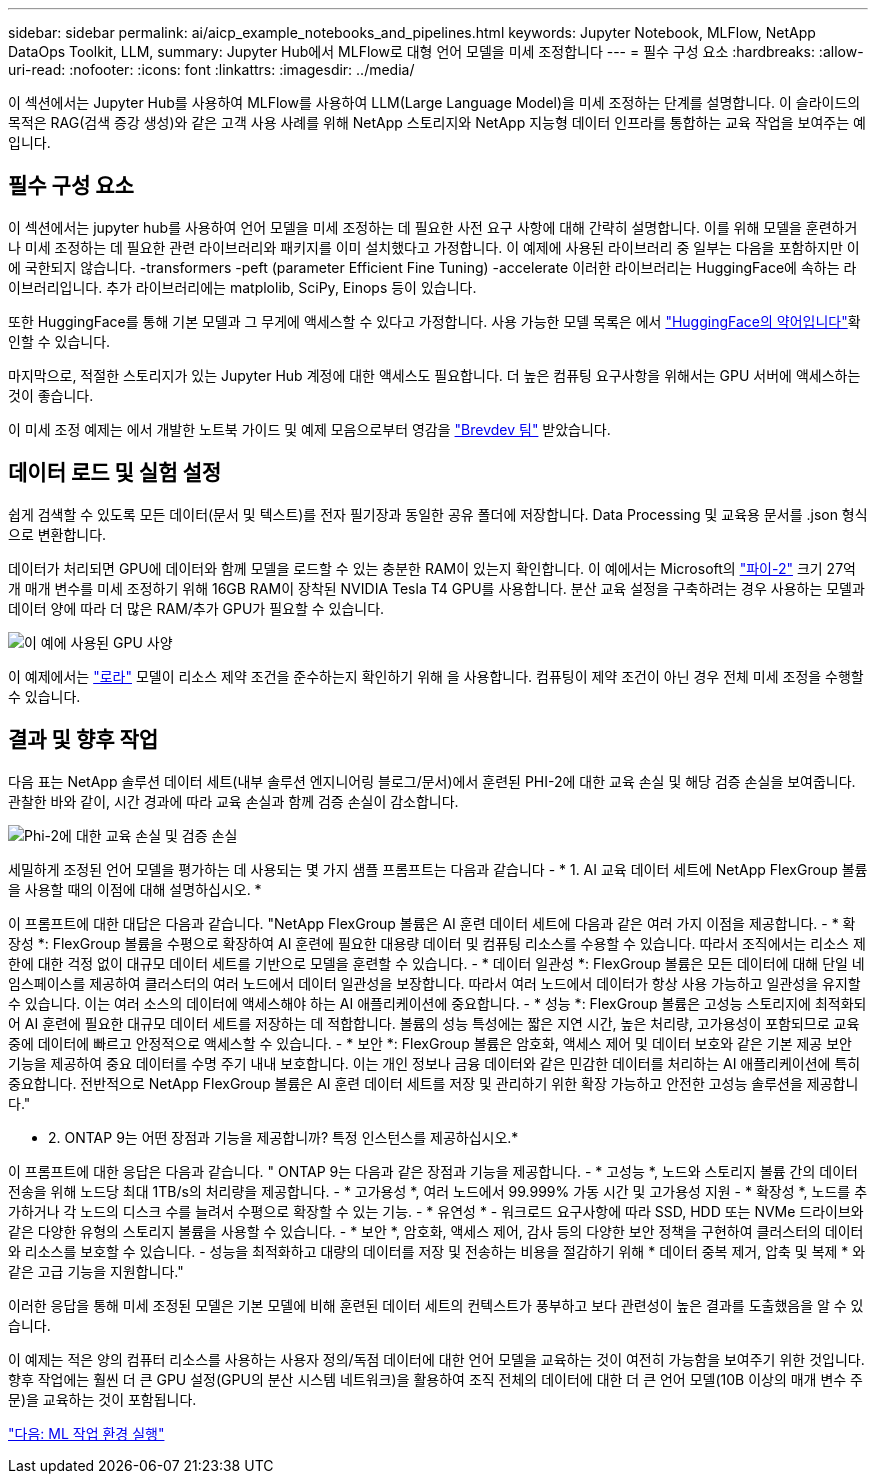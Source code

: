 ---
sidebar: sidebar 
permalink: ai/aicp_example_notebooks_and_pipelines.html 
keywords: Jupyter Notebook, MLFlow, NetApp DataOps Toolkit, LLM, 
summary: Jupyter Hub에서 MLFlow로 대형 언어 모델을 미세 조정합니다 
---
= 필수 구성 요소
:hardbreaks:
:allow-uri-read: 
:nofooter: 
:icons: font
:linkattrs: 
:imagesdir: ../media/


[role="lead"]
이 섹션에서는 Jupyter Hub를 사용하여 MLFlow를 사용하여 LLM(Large Language Model)을 미세 조정하는 단계를 설명합니다. 이 슬라이드의 목적은 RAG(검색 증강 생성)와 같은 고객 사용 사례를 위해 NetApp 스토리지와 NetApp 지능형 데이터 인프라를 통합하는 교육 작업을 보여주는 예입니다.



== 필수 구성 요소

이 섹션에서는 jupyter hub를 사용하여 언어 모델을 미세 조정하는 데 필요한 사전 요구 사항에 대해 간략히 설명합니다. 이를 위해 모델을 훈련하거나 미세 조정하는 데 필요한 관련 라이브러리와 패키지를 이미 설치했다고 가정합니다. 이 예제에 사용된 라이브러리 중 일부는 다음을 포함하지만 이에 국한되지 않습니다. -transformers -peft (parameter Efficient Fine Tuning) -accelerate 이러한 라이브러리는 HuggingFace에 속하는 라이브러리입니다. 추가 라이브러리에는 matplolib, SciPy, Einops 등이 있습니다.

또한 HuggingFace를 통해 기본 모델과 그 무게에 액세스할 수 있다고 가정합니다. 사용 가능한 모델 목록은 에서 https://huggingface.co/models["HuggingFace의 약어입니다"]확인할 수 있습니다.

마지막으로, 적절한 스토리지가 있는 Jupyter Hub 계정에 대한 액세스도 필요합니다. 더 높은 컴퓨팅 요구사항을 위해서는 GPU 서버에 액세스하는 것이 좋습니다.

이 미세 조정 예제는 에서 개발한 노트북 가이드 및 예제 모음으로부터 영감을 https://github.com/brevdev/notebooks["Brevdev 팀"] 받았습니다.



== 데이터 로드 및 실험 설정

쉽게 검색할 수 있도록 모든 데이터(문서 및 텍스트)를 전자 필기장과 동일한 공유 폴더에 저장합니다. Data Processing 및 교육용 문서를 .json 형식으로 변환합니다.

데이터가 처리되면 GPU에 데이터와 함께 모델을 로드할 수 있는 충분한 RAM이 있는지 확인합니다. 이 예에서는 Microsoft의 https://huggingface.co/microsoft/phi-2["파이-2"] 크기 27억 개 매개 변수를 미세 조정하기 위해 16GB RAM이 장착된 NVIDIA Tesla T4 GPU를 사용합니다. 분산 교육 설정을 구축하려는 경우 사용하는 모델과 데이터 양에 따라 더 많은 RAM/추가 GPU가 필요할 수 있습니다.

image:tesla-t4.png["이 예에 사용된 GPU 사양"]

이 예제에서는 https://huggingface.co/docs/diffusers/main/en/training/lora["로라"] 모델이 리소스 제약 조건을 준수하는지 확인하기 위해 을 사용합니다. 컴퓨팅이 제약 조건이 아닌 경우 전체 미세 조정을 수행할 수 있습니다.



== 결과 및 향후 작업

다음 표는 NetApp 솔루션 데이터 세트(내부 솔루션 엔지니어링 블로그/문서)에서 훈련된 PHI-2에 대한 교육 손실 및 해당 검증 손실을 보여줍니다. 관찰한 바와 같이, 시간 경과에 따라 교육 손실과 함께 검증 손실이 감소합니다.

image:phi2-results.png["Phi-2에 대한 교육 손실 및 검증 손실"]

세밀하게 조정된 언어 모델을 평가하는 데 사용되는 몇 가지 샘플 프롬프트는 다음과 같습니다 - * 1. AI 교육 데이터 세트에 NetApp FlexGroup 볼륨을 사용할 때의 이점에 대해 설명하십시오. *

이 프롬프트에 대한 대답은 다음과 같습니다. "NetApp FlexGroup 볼륨은 AI 훈련 데이터 세트에 다음과 같은 여러 가지 이점을 제공합니다. - * 확장성 *: FlexGroup 볼륨을 수평으로 확장하여 AI 훈련에 필요한 대용량 데이터 및 컴퓨팅 리소스를 수용할 수 있습니다. 따라서 조직에서는 리소스 제한에 대한 걱정 없이 대규모 데이터 세트를 기반으로 모델을 훈련할 수 있습니다. - * 데이터 일관성 *: FlexGroup 볼륨은 모든 데이터에 대해 단일 네임스페이스를 제공하여 클러스터의 여러 노드에서 데이터 일관성을 보장합니다. 따라서 여러 노드에서 데이터가 항상 사용 가능하고 일관성을 유지할 수 있습니다. 이는 여러 소스의 데이터에 액세스해야 하는 AI 애플리케이션에 중요합니다. - * 성능 *: FlexGroup 볼륨은 고성능 스토리지에 최적화되어 AI 훈련에 필요한 대규모 데이터 세트를 저장하는 데 적합합니다. 볼륨의 성능 특성에는 짧은 지연 시간, 높은 처리량, 고가용성이 포함되므로 교육 중에 데이터에 빠르고 안정적으로 액세스할 수 있습니다. - * 보안 *: FlexGroup 볼륨은 암호화, 액세스 제어 및 데이터 보호와 같은 기본 제공 보안 기능을 제공하여 중요 데이터를 수명 주기 내내 보호합니다. 이는 개인 정보나 금융 데이터와 같은 민감한 데이터를 처리하는 AI 애플리케이션에 특히 중요합니다. 전반적으로 NetApp FlexGroup 볼륨은 AI 훈련 데이터 세트를 저장 및 관리하기 위한 확장 가능하고 안전한 고성능 솔루션을 제공합니다."

* 2. ONTAP 9는 어떤 장점과 기능을 제공합니까? 특정 인스턴스를 제공하십시오.*

이 프롬프트에 대한 응답은 다음과 같습니다. " ONTAP 9는 다음과 같은 장점과 기능을 제공합니다. - * 고성능 *, 노드와 스토리지 볼륨 간의 데이터 전송을 위해 노드당 최대 1TB/s의 처리량을 제공합니다. - * 고가용성 *, 여러 노드에서 99.999% 가동 시간 및 고가용성 지원 - * 확장성 *, 노드를 추가하거나 각 노드의 디스크 수를 늘려서 수평으로 확장할 수 있는 기능. - * 유연성 * - 워크로드 요구사항에 따라 SSD, HDD 또는 NVMe 드라이브와 같은 다양한 유형의 스토리지 볼륨을 사용할 수 있습니다. - * 보안 *, 암호화, 액세스 제어, 감사 등의 다양한 보안 정책을 구현하여 클러스터의 데이터와 리소스를 보호할 수 있습니다. - 성능을 최적화하고 대량의 데이터를 저장 및 전송하는 비용을 절감하기 위해 * 데이터 중복 제거, 압축 및 복제 * 와 같은 고급 기능을 지원합니다."

이러한 응답을 통해 미세 조정된 모델은 기본 모델에 비해 훈련된 데이터 세트의 컨텍스트가 풍부하고 보다 관련성이 높은 결과를 도출했음을 알 수 있습니다.

이 예제는 적은 양의 컴퓨터 리소스를 사용하는 사용자 정의/독점 데이터에 대한 언어 모델을 교육하는 것이 여전히 가능함을 보여주기 위한 것입니다. 향후 작업에는 훨씬 더 큰 GPU 설정(GPU의 분산 시스템 네트워크)을 활용하여 조직 전체의 데이터에 대한 더 큰 언어 모델(10B 이상의 매개 변수 주문)을 교육하는 것이 포함됩니다.

link:mlrun_configure_working_environment.adoc["다음: ML 작업 환경 실행"]
